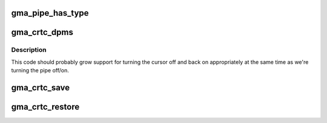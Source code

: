 .. -*- coding: utf-8; mode: rst -*-
.. src-file: drivers/gpu/drm/gma500/gma_display.c

.. _`gma_pipe_has_type`:

gma_pipe_has_type
=================

.. c:function:: bool gma_pipe_has_type(struct drm_crtc *crtc, int type)

    :param struct drm_crtc \*crtc:
        *undescribed*

    :param int type:
        *undescribed*

.. _`gma_crtc_dpms`:

gma_crtc_dpms
=============

.. c:function:: void gma_crtc_dpms(struct drm_crtc *crtc, int mode)

    :param struct drm_crtc \*crtc:
        *undescribed*

    :param int mode:
        *undescribed*

.. _`gma_crtc_dpms.description`:

Description
-----------

This code should probably grow support for turning the cursor off and back
on appropriately at the same time as we're turning the pipe off/on.

.. _`gma_crtc_save`:

gma_crtc_save
=============

.. c:function:: void gma_crtc_save(struct drm_crtc *crtc)

    :param struct drm_crtc \*crtc:
        *undescribed*

.. _`gma_crtc_restore`:

gma_crtc_restore
================

.. c:function:: void gma_crtc_restore(struct drm_crtc *crtc)

    :param struct drm_crtc \*crtc:
        *undescribed*

.. This file was automatic generated / don't edit.

